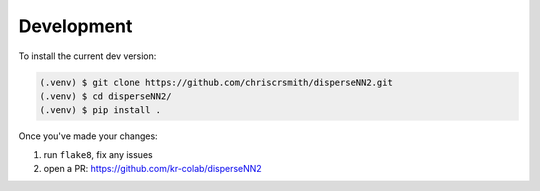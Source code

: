 

.. _development:

Development
-----------

To install the current dev version:

.. code-block:: console

                (.venv) $ git clone https://github.com/chriscrsmith/disperseNN2.git
		(.venv) $ cd disperseNN2/
                (.venv) $ pip install .

Once you've made your changes:   

1. run ``flake8``, fix any issues
2. open a PR: https://github.com/kr-colab/disperseNN2
